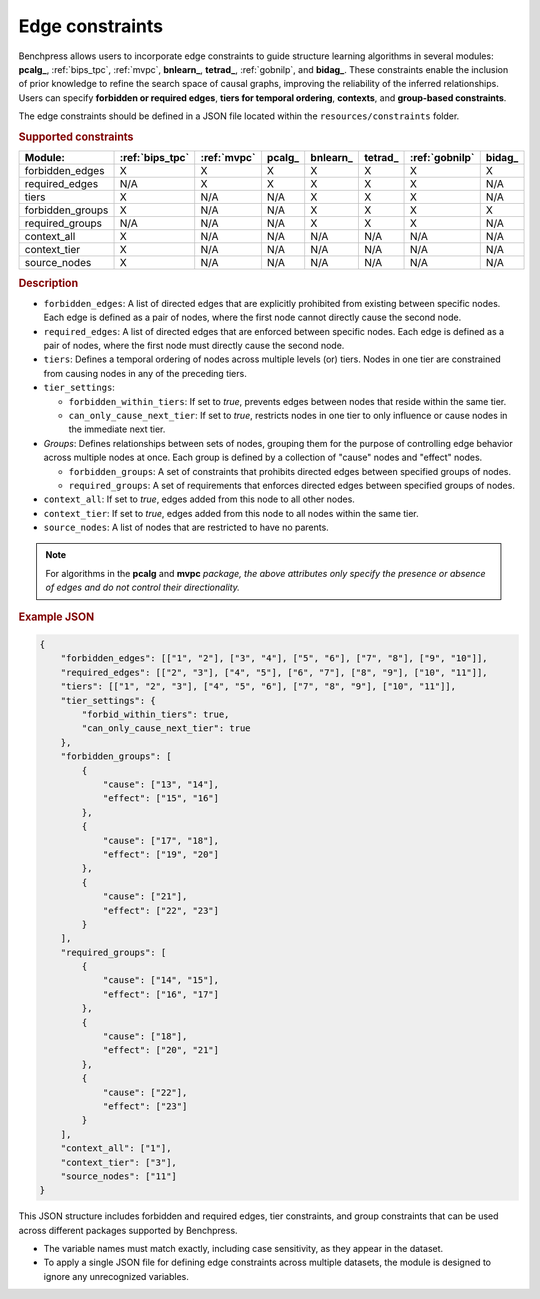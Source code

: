 .. _edge_constraints:

.. meta:: 
    :description: Benchpress allows users to incorporate edge constraints to guide structure learning and causal discovery algorithms in several packages: pcalg, mvpc, bnlearn, tetrad, gobnilp, and bidag. These constraints enable the inclusion of prior knowledge to refine the search space of causal graphs, improving the reliability of the inferred relationships. Users can specify forbidden or required edges, tiers for temporal ordering, and group-based constraints.
    :keywords: edge constraints, causal graph, structure learning,  causal discovery

Edge constraints
---------------------------------------

Benchpress allows users to incorporate edge constraints to guide structure learning algorithms in several modules: 
**pcalg_**, :ref:`bips_tpc`, :ref:`mvpc`, **bnlearn_**, **tetrad_**, :ref:`gobnilp`, and **bidag_**. These constraints enable the inclusion of prior knowledge to refine 
the search space of causal graphs, improving the reliability of the inferred relationships. Users can specify **forbidden or 
required edges**, **tiers for temporal ordering**, **contexts**, and **group-based constraints**.

The edge constraints should be defined in a JSON file located within the ``resources/constraints`` folder.

.. rubric:: Supported constraints

+------------------+-----------------+-------------+---------+-----------+----------+----------------+---------+
| Module:          | :ref:`bips_tpc` | :ref:`mvpc` | pcalg\_ | bnlearn\_ | tetrad\_ | :ref:`gobnilp` | bidag\_ |
+==================+=================+=============+=========+===========+==========+================+=========+
| forbidden_edges  | X               | X           | X       | X         | X        | X              | X       |
+------------------+-----------------+-------------+---------+-----------+----------+----------------+---------+
| required_edges   | N/A             | X           | X       | X         | X        | X              | N/A     |
+------------------+-----------------+-------------+---------+-----------+----------+----------------+---------+
| tiers            | X               | N/A         | N/A     | X         | X        | X              | N/A     |
+------------------+-----------------+-------------+---------+-----------+----------+----------------+---------+
| forbidden_groups | X               | N/A         | N/A     | X         | X        | X              | X       |
+------------------+-----------------+-------------+---------+-----------+----------+----------------+---------+
| required_groups  | N/A             | N/A         | N/A     | X         | X        | X              | N/A     |
+------------------+-----------------+-------------+---------+-----------+----------+----------------+---------+
| context_all      | X               | N/A         | N/A     | N/A       | N/A      | N/A            | N/A     |
+------------------+-----------------+-------------+---------+-----------+----------+----------------+---------+
| context_tier     | X               | N/A         | N/A     | N/A       | N/A      | N/A            | N/A     |
+------------------+-----------------+-------------+---------+-----------+----------+----------------+---------+
| source_nodes     | X               | N/A         | N/A     | N/A       | N/A      | N/A            | N/A     |
+------------------+-----------------+-------------+---------+-----------+----------+----------------+---------+

.. rubric:: Description

- ``forbidden_edges``: A list of directed edges that are explicitly prohibited from existing between specific nodes. Each edge is defined as a pair of nodes, where the first node cannot directly cause the second node. 
- ``required_edges``: A list of directed edges that are enforced between specific nodes. Each edge is defined as a pair of nodes, where the first node must directly cause the second node. 
- ``tiers``: Defines a temporal ordering of nodes across multiple levels (or) tiers. Nodes in one tier are constrained from causing nodes in any of the preceding tiers. 
- ``tier_settings``: 
  
  - ``forbidden_within_tiers``: If set to `true`, prevents edges between nodes that reside within the same tier. 
  - ``can_only_cause_next_tier``: If set to `true`, restricts nodes in one tier to only influence or cause nodes in the immediate next tier. 

- *Groups*: Defines relationships between sets of nodes, grouping them for the purpose of controlling edge behavior across multiple nodes at once. Each group is defined by a collection of "cause" nodes and "effect" nodes.
  
  - ``forbidden_groups``: A set of constraints that prohibits directed edges between specified groups of nodes. 
  - ``required_groups``: A set of requirements that enforces directed edges between specified groups of nodes. 
- ``context_all``: If set to `true`, edges added from this node to all other nodes.
- ``context_tier``: If set to `true`, edges added from this node to all nodes within the same tier.
- ``source_nodes``: A list of nodes that are restricted to have no parents.

.. note::

    For algorithms in the **pcalg** and **mvpc** *package, the above attributes only specify the presence or absence of edges and do not control their directionality.*

.. rubric:: Example JSON

.. code-block:: json

    {
        "forbidden_edges": [["1", "2"], ["3", "4"], ["5", "6"], ["7", "8"], ["9", "10"]],
        "required_edges": [["2", "3"], ["4", "5"], ["6", "7"], ["8", "9"], ["10", "11"]],
        "tiers": [["1", "2", "3"], ["4", "5", "6"], ["7", "8", "9"], ["10", "11"]],
        "tier_settings": {
            "forbid_within_tiers": true,
            "can_only_cause_next_tier": true
        },
        "forbidden_groups": [
            {
                "cause": ["13", "14"],
                "effect": ["15", "16"]
            },
            {
                "cause": ["17", "18"],
                "effect": ["19", "20"]
            },
            {
                "cause": ["21"],
                "effect": ["22", "23"]
            }
        ],
        "required_groups": [
            {
                "cause": ["14", "15"],
                "effect": ["16", "17"]
            },
            {
                "cause": ["18"],
                "effect": ["20", "21"]
            },
            {
                "cause": ["22"],
                "effect": ["23"]
            }
        ],
        "context_all": ["1"],
        "context_tier": ["3"],
        "source_nodes": ["11"]
    }


This JSON structure includes forbidden and required edges, tier constraints, and group constraints that can be used across different packages supported by Benchpress.

- The variable names must match exactly, including case sensitivity, as they appear in the dataset. 
- To apply a single JSON file for defining edge constraints across multiple datasets, the module is designed to ignore any unrecognized variables.

